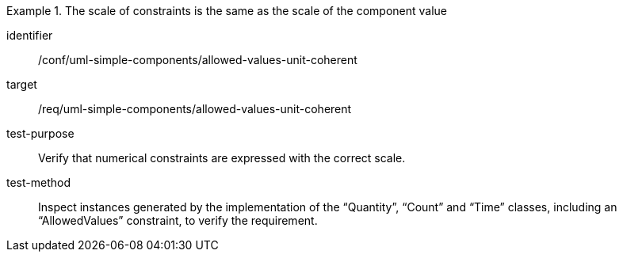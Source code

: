 [abstract_test]
.The scale of constraints is the same as the scale of the component value
====
[%metadata]
identifier:: /conf/uml-simple-components/allowed-values-unit-coherent

target:: /req/uml-simple-components/allowed-values-unit-coherent

test-purpose:: Verify that numerical constraints are expressed with the correct scale.

test-method:: 
Inspect instances generated by the implementation of the “Quantity”, “Count” and “Time” classes, including an “AllowedValues” constraint, to verify the requirement.
====
